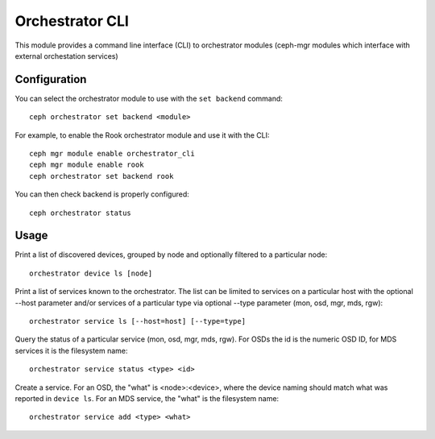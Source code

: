 
.. _orchestrator-cli-module:

================
Orchestrator CLI
================

This module provides a command line interface (CLI) to orchestrator
modules (ceph-mgr modules which interface with external orchestation services)

Configuration
=============

You can select the orchestrator module to use with the ``set backend`` command:

::

    ceph orchestrator set backend <module>

For example, to enable the Rook orchestrator module and use it with the CLI:

::

    ceph mgr module enable orchestrator_cli
    ceph mgr module enable rook
    ceph orchestrator set backend rook


You can then check backend is properly configured:

::

    ceph orchestrator status


Usage
=====

Print a list of discovered devices, grouped by node and optionally
filtered to a particular node:

::

    orchestrator device ls [node]

Print a list of services known to the orchestrator. The list can be limited to
services on a particular host with the optional --host parameter and/or
services of a particular type via optional --type parameter
(mon, osd, mgr, mds, rgw):

::

    orchestrator service ls [--host=host] [--type=type]

Query the status of a particular service (mon, osd, mgr, mds, rgw).  For OSDs
the id is the numeric OSD ID, for MDS services it is the filesystem name:

::

    orchestrator service status <type> <id>

Create a service.  For an OSD, the "what" is <node>:<device>, where the
device naming should match what was reported in ``device ls``.  For an MDS
service, the "what" is the filesystem name:

::

    orchestrator service add <type> <what>



